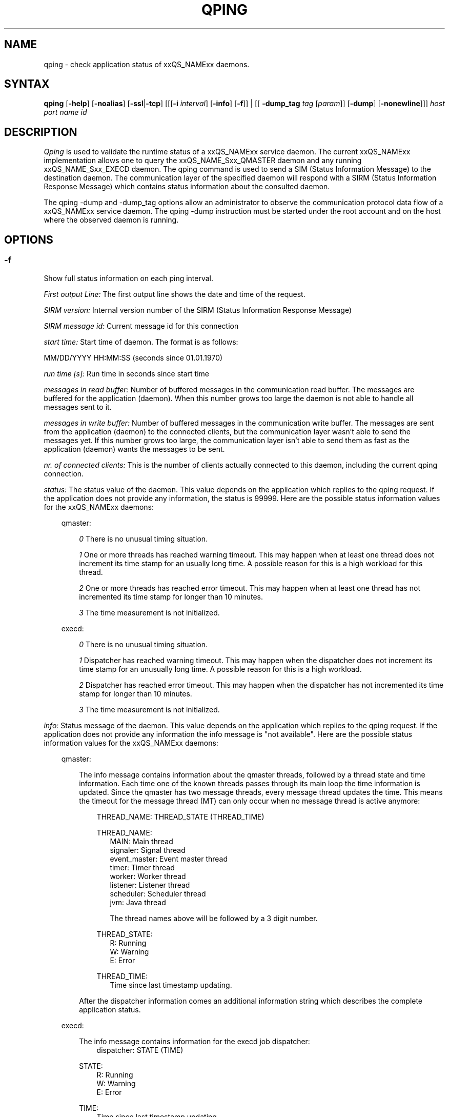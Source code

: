 '\" t
.\"___INFO__MARK_BEGIN__
.\"
.\" Copyright: 2004 by Sun Microsystems, Inc.
.\"
.\"___INFO__MARK_END__
.\"
.\"
.\" Some handy macro definitions [from Tom Christensen's man(1) manual page].
.\"
.de SB		\" small and bold
.if !"\\$1"" \\s-2\\fB\&\\$1\\s0\\fR\\$2 \\$3 \\$4 \\$5
..
.\" "
.de T		\" switch to typewriter font
.ft CW		\" probably want CW if you don't have TA font
..
.\"
.de TY		\" put $1 in typewriter font
.if t .T
.if n ``\c
\\$1\c
.if t .ft P
.if n \&''\c
\\$2
..
.\"
.de M		\" man page reference
\\fI\\$1\\fR\\|(\\$2)\\$3
..
.TH QPING 1 "2011-05-20" "xxRELxx" "xxQS_NAMExx User Commands"
.SH NAME
qping \- check application status of xxQS_NAMExx daemons.
.PP
.SH SYNTAX
.B qping
.RB [ \-help ]
.RB [ \-noalias ]
.RB [ \-ssl | \-tcp ]
.RB [[[ \-i
.IR  interval ]
.RB [ \-info ]
.RB [ \-f ]]
| [[
.B \-dump_tag
.I tag
.RI [ param ]]
.RB [ \-dump ]
.RB [ \-nonewline ]]]
.I host port name id
.\"
.\"
.PP
.SH DESCRIPTION
.I Qping
is used to validate the runtime status of a xxQS_NAMExx service daemon. The current
xxQS_NAMExx implementation allows one to query the xxQS_NAME_Sxx_QMASTER daemon and any
running xxQS_NAME_Sxx_EXECD daemon. The qping command is used to send a SIM (Status
Information Message) to the destination daemon. The communication layer of the 
specified daemon will respond with a SIRM (Status Information Response Message) which
contains status information about the consulted daemon.

The qping \-dump and \-dump_tag options allow an administrator to observe the communication
protocol data flow of a xxQS_NAMExx service daemon. The qping \-dump instruction must be started
under the root account and on the host where the observed daemon is running.
.PP
.\"
.\"
.SH OPTIONS
.\"
.SS "\fB\-f\fP"
Show full status information on each ping interval.

\fIFirst output Line:\fP
The first output line shows the date and time of the request.

\fISIRM version:\fP
Internal version number of the SIRM (Status Information Response Message)

\fISIRM message id:\fP
Current message id for this connection

\fIstart time:\fP
Start time of daemon. The format is as follows:

MM/DD/YYYY HH:MM:SS (seconds since 01.01.1970)

\fIrun time [s]:\fP
Run time in seconds since start time

\fImessages in read buffer:\fP
Number of buffered messages in the communication read buffer. The messages are buffered
for the application (daemon). When this number grows too large the daemon is not able
to handle all messages sent to it. 

\fImessages in write buffer:\fP
Number of buffered messages in the communication write buffer. The messages are sent
from the application (daemon) to the connected clients, but the communication 
layer wasn't able to send the messages yet. If this number grows too large, the
communication layer isn't able to send them as fast as the application (daemon) wants
the messages to be sent.

\fInr. of connected clients:\fP
This is the number of clients actually connected to this daemon, including the
current qping connection.

\fIstatus:\fP
The status value of the daemon. This value depends on the application which replies to
the qping request.
If the application does not provide any information, the status is 99999.
Here are the possible status information values for the xxQS_NAMExx daemons:

.in +3
qmaster:

.in +3
\fI0\fP
There is no unusual timing situation.
.in -3

.in +3
\fI1\fP
One or more threads has reached warning timeout. This may happen when 
at least one thread does not increment its time stamp for an usually long
time. A possible reason for this is a high workload for this thread.
.in -3
    
.in +3
\fI2\fP
One or more threads has reached error timeout. This may happen when 
at least one thread has not incremented its time stamp for longer than
10 minutes.
.in -3

.in +3
\fI3\fP
The time measurement is not initialized.
.in -3

execd:

.in +3
\fI0\fP
There is no unusual timing situation.
.in -3

.in +3
\fI1\fP
Dispatcher has reached warning timeout. This may happen when 
the dispatcher does not increment its time stamp for an unusually long
time. A possible reason for this is a high workload.
.in -3
    
.in +3
\fI2\fP
Dispatcher has reached error timeout. This may happen when 
the dispatcher has not incremented its time stamp for longer than
10 minutes.
.in -3

.in +3
\fI3\fP
The time measurement is not initialized.
.in -3
.in -3


\fIinfo:\fP
Status message of the daemon. This value depends on the application which replies to
the qping request.
If the application does not provide any information the info message is "not available".
Here are the possible status information values for the xxQS_NAMExx daemons:

.in +3

qmaster:

.in +3
The info message contains information about the qmaster threads, followed by a thread
state and time information. Each time one of the known threads passes through its
main loop the time information is updated. Since the qmaster has two message threads,
every message thread updates the time. This means the timeout for the message
thread (MT) can only occur when no message thread is active anymore:

.in +3
THREAD_NAME: THREAD_STATE (THREAD_TIME)
.in -3 

.in +3
THREAD_NAME:
.in +3
.nf
MAIN: Main thread 
signaler: Signal thread 
event_master: Event master thread 
timer: Timer thread 
worker: Worker thread
listener: Listener thread
scheduler: Scheduler thread
jvm: Java thread 

The thread names above will be followed by a 3 digit number.
.fi
.in -3

THREAD_STATE:
.in +3
.nf
R: Running
W: Warning
E: Error
.fi
.in -3

THREAD_TIME:
.in +3
.nf
Time since last timestamp updating.
.fi
.in -3
.in -3

After the dispatcher information comes an additional information string which describes the
complete application status.
.in -3

execd:

.in +3
The info message contains information for the execd job dispatcher:
.in +3
dispatcher: STATE (TIME)
.in -3

STATE:
.in +3
.nf
R: Running
W: Warning
E: Error
.fi
.in -3

TIME:
.in +3
.nf
Time since last timestamp updating.
.fi
.in -3
.in -3

After the thread information comes an additional information string which describes the
application status.

.in -3
.in -3
\fIMonitor:\fP
If available, displays statistics on a thread. The data for each thread is
displayed in one line. The format of this line can be changed at any time. Only the
master implements monitoring.

.SS "\fB\-help\fP"
Prints a list of all options.

.SS "\fB\-i interval\fP"
Set qping interval.

The default interval is one second. Qping will send a SIM (Status Information Message)
after each interval.

.SS "\fB\-info\fP"
Show full status information (see \fB\-f\fP for more information) and exit. The exit
value 0 indicates no error. On errors qping returns with 1.

.SS "\fB\-noalias\fP"
Ignore host_aliases file, which is located at 
\fI<xxqs_name_sxx_root>/<cell>/common/host_aliases.\fP
If this option is used it is not necessary to set any xxQS_NAMExx environment
variable. 

.SS "\fB\-ssl\fP"
This option can be used to specify
an SSL (Secure Socket Layer) configuration. qping will use the configuration
to connect to services running SSL. If the xxQS_NAMExx settings file is not sourced, you
have to use the \-noalias option to bypass the need for the SGE_ROOT environment
variable.
The following environment variables are used to specify your certificates:
  SSL_CA_CERT_FILE \- CA certificate file
  SSL_CERT_FILE    \- certificates file
  SSL_KEY_FILE     \- key file
  SSL_RAND_FILE    \- rand file

.SS "\fB\-tcp\fP"
This option is used to select TCP/IP as the protocol used to connect to other services.

.SS "\fB\-nonewline\fP"
Dump output will not have a linebreak within a message, and binary messages are
not unpacked.

.SS "\fB\-dump\fP"
This option allows an administrator to observe the communication protocol
data flow of a xxQS_NAMExx service daemon. The qping \-dump instruction must be started
as root and on the host where the observed daemon is running.

The output is written to stdout. The environment variable "SGE_QPING_OUTPUT_FORMAT"
can be set to hide columns, set a default column width or to set a hostname output
format. The value of the environment variable can be set to any combination of
the following specifiers separated by a space character:
.in +3
.RS
.nf
"h:X"   \-> hide column X
"s:X"   \-> show column X
"w:X:Y" \-> set width of column X to Y
"hn:X"  \-> set hostname output parameter X. 
           X values are "long" or "short"
.fi
.RE

Run qping \-help to see which columns are available.
.in -3


.SS "\fB\-dump_tag tag [param]\fP"
This option has the same meaning as \-dump, but can provide more information by
specifying the debug level and message types qping should print:
.in +3
.B \-dump_tag ALL
.I debug level 
.in +3
This option shows all possible debug messages (APP+MSG) for the debug levels, ERROR, WARNING,
INFO, DEBUG and DPRINTF. The contacted service must support this kind of debugging. 
This option is not currently implemented.
.in -3
.in -3    
.in +3
.B \-dump_tag APP
.I debug level 
.in +3
This option shows only application debug messages for the debug levels, ERROR, WARNING, INFO,
DEBUG and DPRINTF. The contacted service must support this kind of debugging.
This option is not currently implemented.
.in -3
.in -3    
.in +3
\-dump_tag MSG
.in +3
This option has the same behavior as the \-dump option. 
.in -3
.in -3    

.SS "\fBhost\fP"
Host where daemon is running.

.SS "\fBport\fP"
Port which daemon has bound (used xxqs_name_sxx_qmaster/xxqs_name_sxx_execd port number).

.SS "\fBname\fP"
Name of communication endpoint ("qmaster" or "execd"). A communication endpoint is a 
triplet of hostname/endpoint name/endpoint id (e.g. hostA/qmaster/1 or subhost/qstat/4).

.SS "\fBid\fP"
Id of communication endpoint ("1" for daemons)

.\"
.\"

.SH "EXAMPLES"

.nf
>qping master_host 31116 qmaster
08/24/2004 16:41:15 endpoint master_host/qmaster/1 at port 31116 is up since 365761 seconds
08/24/2004 16:41:16 endpoint master_host/qmaster/1 at port 31116 is up since 365762 seconds
08/24/2004 16:41:17 endpoint master_host/qmaster/1 at port 31116 is up since 365763 seconds
.fi

.nf
> qping \-info master_host 31116 qmaster 1
08/24/2004 16:42:47:
SIRM version:             0.1
SIRM message id:          1
start time:               08/20/2004 11:05:14 (1092992714)
run time [s]:             365853
messages in read buffer:  0
messages in write buffer: 0
nr. of connected clients: 4
status:                   0
info:                     ok
.fi

.nf
> qping \-info execd_host 31117 execd 1
08/24/2004 16:43:45:
SIRM version:             0.1
SIRM message id:          1
start time:               08/20/2004 11:06:13 (1092992773)
run time [s]:             365852
messages in read buffer:  0
messages in write buffer: 0
nr. of connected clients: 2
status:                   0
info:                     ok
.fi

.\"
.\"
.SH BUGS
The command is currently broken, so that it always produces error output.
.SH "ENVIRONMENT VARIABLES"
.\" 
.IP "\fBxxQS_NAME_Sxx_ROOT\fP" 1.5i
Specifies the location of the xxQS_NAMExx standard configuration
files.
.\"
.IP "\fBxxQS_NAME_Sxx_CELL\fP" 1.5i
If set, specifies the default xxQS_NAMExx cell.
.\"
.\"
.SH "SEE ALSO"
.M xxqs_name_sxx_intro 1 ,
.M host_aliases 5 ,
.M xxqs_name_sxx_qmaster 8 ,
.M xxqs_name_sxx_execd 8 .
.\"
.SH "COPYRIGHT"
See
.M xxqs_name_sxx_intro 1
for a full statement of rights and permissions.
